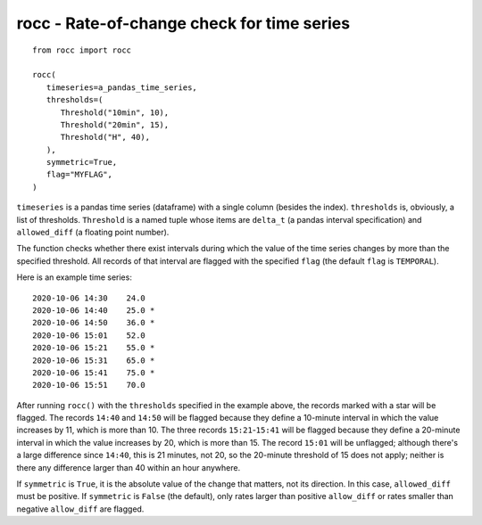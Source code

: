 ===========================================
rocc - Rate-of-change check for time series
===========================================


.. image:: https://img.shields.io/pypi/v/rocc.svg
        :target: https://pypi.python.org/pypi/rocc

.. image:: https://img.shields.io/travis/openmeteo/rocc.svg
        :target: https://travis-ci.org/openmeteo/rocc

.. image:: https://codecov.io/github/openmeteo/rocc/coverage.svg
        :target: https://codecov.io/gh/openmeteo/rocc
        :alt: Coverage

.. image:: https://pyup.io/repos/github/openmeteo/rocc/shield.svg
         :target: https://pyup.io/repos/github/openmeteo/rocc/
         :alt: Updates

::

   from rocc import rocc

   rocc(
      timeseries=a_pandas_time_series,
      thresholds=(
         Threshold("10min", 10),
         Threshold("20min", 15),
         Threshold("H", 40),
      ),
      symmetric=True,
      flag="MYFLAG",
   )

``timeseries`` is a pandas time series (dataframe) with a single column
(besides the index). ``thresholds`` is, obviously, a list of thresholds.
``Threshold`` is a named tuple whose items are ``delta_t`` (a pandas
interval specification) and ``allowed_diff`` (a floating point number).

The function checks whether there exist intervals during which the value
of the time series changes by more than the specified threshold. All
records of that interval are flagged with the specified ``flag``
(the default ``flag`` is ``TEMPORAL``).

Here is an example time series::

    2020-10-06 14:30    24.0
    2020-10-06 14:40    25.0 *
    2020-10-06 14:50    36.0 *
    2020-10-06 15:01    52.0
    2020-10-06 15:21    55.0 *
    2020-10-06 15:31    65.0 *
    2020-10-06 15:41    75.0 *
    2020-10-06 15:51    70.0

After running ``rocc()`` with the ``thresholds`` specified in the
example above, the records marked with a star will be flagged. The
records ``14:40`` and ``14:50`` will be flagged because they define a
10-minute interval in which the value increases by 11, which is more
than 10. The three records ``15:21``-``15:41`` will be flagged because
they define a 20-minute interval in which the value increases by 20,
which is more than 15. The record ``15:01`` will be unflagged; although
there's a large difference since ``14:40``, this is 21 minutes, not 20,
so the 20-minute threshold of 15 does not apply; neither is there any
difference larger than 40 within an hour anywhere.

If ``symmetric`` is ``True``, it is the absolute value of the change
that matters, not its direction. In this case, ``allowed_diff`` must be
positive. If ``symmetric`` is ``False`` (the default), only rates larger
than positive ``allow_diff`` or rates smaller than negative
``allow_diff`` are flagged.
